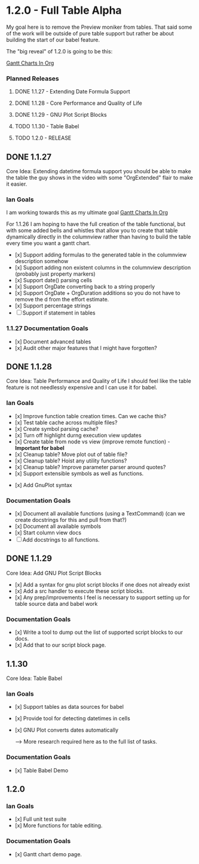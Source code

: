 * 1.2.0 - Full Table Alpha
  My goal here is to remove the Preview moniker from tables. That said some of the work will be
  outside of pure table support but rather be about building the start of our babel feature.

  The "big reveal" of 1.2.0 is going to be this:

  [[https://www.youtube.com/watch?v=5ViUBaarsbw][Gantt Charts In Org]] 

*** Planned Releases
**** DONE 1.1.27 - Extending Date Formula Support
**** DONE 1.1.28 - Core Performance and Quality of Life
**** DONE 1.1.29 - GNU Plot Script Blocks
**** TODO 1.1.30 - Table Babel
**** TODO 1.2.0  - RELEASE
 
** DONE 1.1.27 
    Core Idea: Extending datetime formula support
               you should be able to make the table the guy shows in the video
               with some "OrgExtended" flair to make it easier.
*** Ian Goals
   I am working towards this as my ultimate goal
   [[https://www.youtube.com/watch?v=5ViUBaarsbw][Gantt Charts In Org]] 
 
   For 1.1.26 I am hoping to have the full creation of the table
   functional, but with some added bells and whistles that allow
   you to create that table dynamically directly in the columnview
   rather than having to build the table every time you want a gantt chart.
 
   - [x] Support adding formulas to the generated table in the columnview description somehow
   - [x] Support adding non existent columns in the columnview description (probably just property markers)
   - [x] Support date() parsing cells
   - [x] Support OrgDate converting back to a string properly
   - [x] Support OrgDate + OrgDuration additions so you do not have to remove the d from the effort estimate.
   - [x] Support percentage strings
   - [-] Support if statement in tables 
 
*** 1.1.27 Documentation Goals
   - [x] Document advanced tables
   - [x] Audit other major features that I might have forgotten?
 
** DONE 1.1.28 
    Core Idea: Table Performance and Quality of Life
               I should feel like the table feature is not needlessly expensive
               and I can use it for babel.
*** Ian Goals
 	- [x] Improve function table creation times. Can we cache this?
 	- [x] Test table cache across multiple files?
 	- [x] Create symbol parsing cache?
 	- [x] Turn off highlight durng execution view updates
 	- [x] Create table from node vs view (improve remote function) - *Important for babel*
 	- [x] Cleanup table? Move plot out of table file?
 	- [x] Cleanup table? Hoist any utility functions?
 	- [x] Cleanup table? Improve parameter parser around quotes?
 	- [x] Support extensible symbols as well as functions.
   - [x] Add GnuPlot syntax
 
*** Documentation Goals
   - [x] Document all available functions (using a TextCommand) (can we create docstrings for this and pull from that?)
   - [x] Document all available symbols
   - [x] Start column view docs
   - [ ] Add docstrings to all functions.
 
** DONE 1.1.29
   Core Idea: Add GNU Plot Script Blocks

   - [x] Add a syntax for gnu plot script blocks if one does not already exist
   - [x] Add a src handler to execute these script blocks.
   - [x] Any prep/improvements I feel is necessary to support setting up for table source data and babel work

*** Documentation Goals
	- [x] Write a tool to dump out the list of supported script blocks to our docs.
	- [x] Add that to our script block page.

** 1.1.30
	Core Idea: Table Babel

*** Ian Goals
	- [x] Support tables as data sources for babel
   - [x] Provide tool for detecting datetimes in cells
   - [x] GNU Plot converts dates automatically

	--> More research required here as to the full list of tasks.

*** Documentation Goals
	- [x] Table Babel Demo

** 1.2.0
*** Ian Goals
   - [x] Full unit test suite
   - [x] More functions for table editing.
	
*** Documentation Goals
	- [x] Gantt chart demo page.